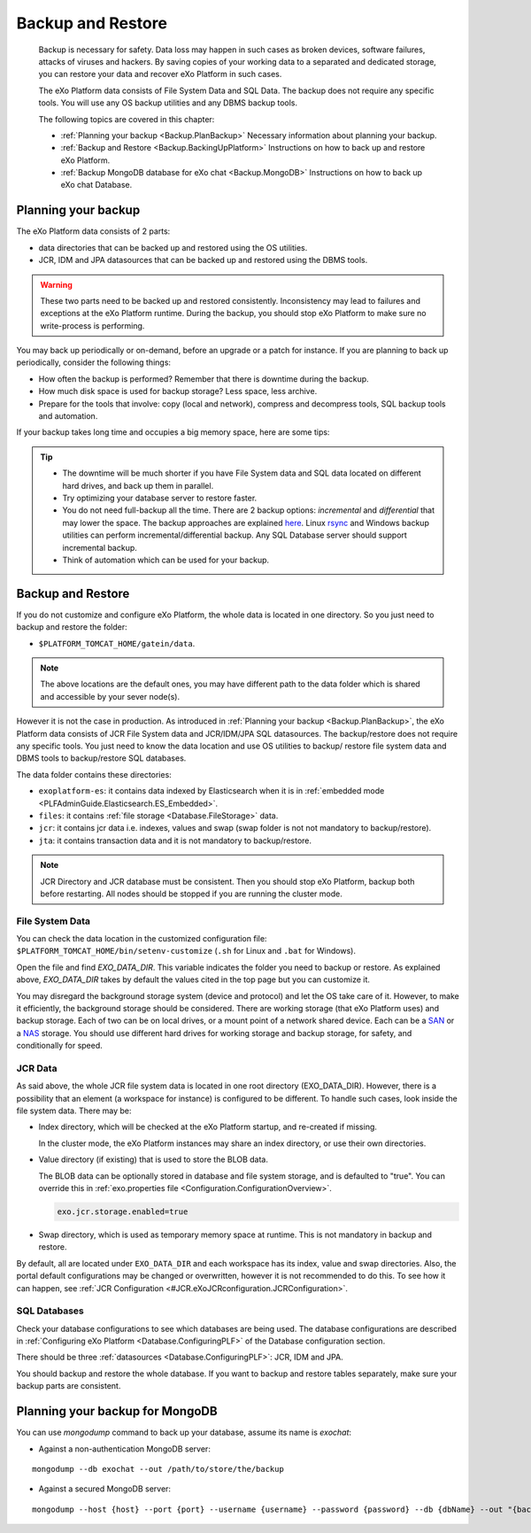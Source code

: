 .. _Backup:

###################
Backup and Restore
###################


    Backup is necessary for safety. Data loss may happen in such cases
    as broken devices, software failures, attacks of viruses and
    hackers. By saving copies of your working data to a separated and
    dedicated storage, you can restore your data and recover eXo 
    Platform in such cases.

    The eXo Platform data consists of File System Data and SQL Data. The
    backup does not require any specific tools. You will use any OS
    backup utilities and any DBMS backup tools.

    The following topics are covered in this chapter:

    -  :ref:`Planning your backup <Backup.PlanBackup>`
       Necessary information about planning your backup.

    -  :ref:`Backup and Restore <Backup.BackingUpPlatform>`
       Instructions on how to back up and restore eXo Platform.

    -  :ref:`Backup MongoDB database for eXo chat <Backup.MongoDB>`
       Instructions on how to back up eXo chat Database.


.. _Backup.PlanBackup:

====================
Planning your backup
====================

The eXo Platform data consists of 2 parts:

-  data directories that can be backed up and restored using the OS
   utilities.

-  JCR, IDM and JPA datasources that can be backed up and restored using
   the DBMS tools.

.. warning:: These two parts need to be backed up and restored consistently.
             Inconsistency may lead to failures and exceptions at the eXo Platform runtime. 
             During the backup, you should stop eXo Platform to make sure no write-process is performing.

You may back up periodically or on-demand, before an upgrade or a patch
for instance. If you are planning to back up periodically, consider the
following things:

-  How often the backup is performed? Remember that there is downtime
   during the backup.

-  How much disk space is used for backup storage? Less space, less
   archive.

-  Prepare for the tools that involve: copy (local and network),
   compress and decompress tools, SQL backup tools and automation.

If your backup takes long time and occupies a big memory space, here are
some tips:

.. tip:: -  The downtime will be much shorter if you have File System data and SQL data located on different hard drives, and back up them in parallel.
		 -  Try optimizing your database server to restore faster.
		 -  You do not need full-backup all the time. There are 2 backup options: *incremental* and *differential* that may lower the space. 
		    The backup approaches are explained `here <http://en.wikipedia.org/wiki/Backup>`__. 
		    Linux `rsync <http://rsync.samba.org/>`__ and Windows backup utilities can perform incremental/differential backup. 
		    Any SQL Database server should support incremental backup.
		 -  Think of automation which can be used for your backup.

.. _Backup.BackingUpPlatform:

==================
Backup and Restore
==================

If you do not customize and configure eXo Platform, the whole data is located
in one directory. So you just need to backup and restore the folder:

-  ``$PLATFORM_TOMCAT_HOME/gatein/data``.

.. note:: The above locations are the default ones, you may have different path to the data folder which is shared and accessible by your sever node(s).

However it is not the case in production. As introduced in :ref:`Planning your backup <Backup.PlanBackup>`, 
the eXo Platform data consists of JCR File System data and JCR/IDM/JPA 
SQL datasources. The backup/restore does not require any specific tools. 
You just need to know the data location and use OS utilities to backup/
restore file system data and DBMS tools to backup/restore SQL databases.

The data folder contains these directories:

-  ``exoplatform-es``: it contains data indexed by Elasticsearch when it
   is in :ref:`embedded mode <PLFAdminGuide.Elasticsearch.ES_Embedded>`.

-  ``files``: it contains :ref:`file storage <Database.FileStorage>` 
   data.

-  ``jcr``: it contains jcr data i.e. indexes, values and swap (swap
   folder is not not mandatory to backup/restore).

-  ``jta``: it contains transaction data and it is not mandatory to
   backup/restore.

.. note:: JCR Directory and JCR database must be consistent. Then you 
          should stop eXo Platform, backup both before restarting. All 
          nodes should be stopped if you are running the cluster mode.

.. _FSData:

File System Data
~~~~~~~~~~~~~~~~~

You can check the data location in the customized configuration file: ``$PLATFORM_TOMCAT_HOME/bin/setenv-customize``
(``.sh`` for Linux and ``.bat`` for Windows).

Open the file and find *EXO\_DATA\_DIR*. This variable indicates the
folder you need to backup or restore. As explained above,
*EXO\_DATA\_DIR* takes by default the values cited in the top page but
you can customize it.

You may disregard the background storage system (device and protocol)
and let the OS take care of it. However, to make it efficiently, the
background storage should be considered. There are working storage (that
eXo Platform uses) and backup storage. Each of two can be on local drives, or
a mount point of a network shared device. Each can be a
`SAN <http://en.wikipedia.org/wiki/Storage_area_network>`__ or a
`NAS <http://en.wikipedia.org/wiki/Network-attached_storage>`__ storage.
You should use different hard drives for working storage and backup
storage, for safety, and conditionally for speed.

.. _JCRData:

JCR Data
~~~~~~~~~

As said above, the whole JCR file system data is located in one root
directory (EXO\_DATA\_DIR). However, there is a possibility that an
element (a workspace for instance) is configured to be different. To
handle such cases, look inside the file system data. There may be:

-  Index directory, which will be checked at the eXo Platform startup, and
   re-created if missing.

   In the cluster mode, the eXo Platform instances may share an index
   directory, or use their own directories.

-  Value directory (if existing) that is used to store the BLOB data.

   The BLOB data can be optionally stored in database and file system
   storage, and is defaulted to "true". You can override this in
   :ref:`exo.properties file <Configuration.ConfigurationOverview>`.

   .. code:: xml

       exo.jcr.storage.enabled=true

-  Swap directory, which is used as temporary memory space at runtime.
   This is not mandatory in backup and restore.

By default, all are located under ``EXO_DATA_DIR`` and each workspace
has its index, value and swap directories. Also, the portal default
configurations may be changed or overwritten, however it is not
recommended to do this. To see how it can happen, see :ref:`JCR Configuration <#JCR.eXoJCRconfiguration.JCRConfiguration>`.

.. _SQLDatabases:

SQL Databases
~~~~~~~~~~~~~~

Check your database configurations to see which databases are being
used. The database configurations are described in :ref:`Configuring eXo Platform <Database.ConfiguringPLF>` 
of the Database configuration section.

There should be three :ref:`datasources <Database.ConfiguringPLF>`: JCR, 
IDM  and JPA.

You should backup and restore the whole database. If you want to backup
and restore tables separately, make sure your backup parts are
consistent.

.. _Backup.MongoDB:

================================
Planning your backup for MongoDB
================================

You can use *mongodump* command to back up your database, assume its
name is *exochat*:

-  Against a non-authentication MongoDB server:

::

   mongodump --db exochat --out /path/to/store/the/backup
   
-  Against a secured MongoDB server:

::

   mongodump --host {host} --port {port} --username {username} --password {password} --db {dbName} --out "{backup\_folder}"
